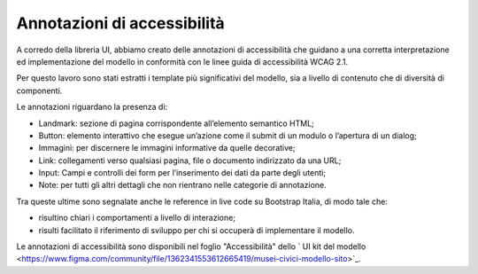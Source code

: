 Annotazioni di accessibilità
================================

A corredo della libreria UI, abbiamo creato delle annotazioni di accessibilità che guidano a una corretta interpretazione ed implementazione del modello in conformità con le linee guida di accessibilità WCAG 2.1. 

Per questo lavoro sono stati estratti i template più significativi del modello, sia a livello di contenuto che di diversità di componenti. 

Le annotazioni riguardano la presenza di: 

- Landmark: sezione di pagina corrispondente all’elemento semantico HTML; 
- Button: elemento interattivo che esegue un’azione come il submit di un modulo o l’apertura di un dialog; 
- Immagini: per discernere le immagini informative da quelle decorative; 
- Link: collegamenti verso qualsiasi pagina, file o documento indirizzato da una URL; 
- Input: Campi e controlli dei form per l’inserimento dei dati da parte degli utenti; 
- Note: per tutti gli altri dettagli che non rientrano nelle categorie di annotazione.

Tra queste ultime sono segnalate anche le reference in live code su Bootstrap Italia, di modo tale che: 

- risultino chiari i comportamenti a livello di interazione; 
- risulti facilitato il riferimento di sviluppo per chi si occuperà di implementare il modello. 

Le annotazioni di accessibilità sono disponibili nel foglio "Accessibilità" dello ` UI kit del modello <https://www.figma.com/community/file/1362341553612665419/musei-civici-modello-sito>`_. 
